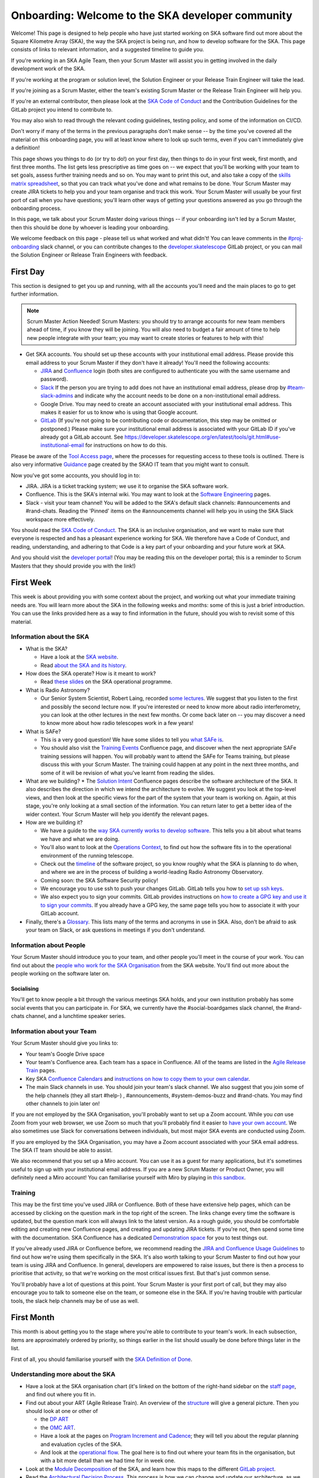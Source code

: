 Onboarding: Welcome to the SKA developer community
**************************************************

Welcome! This page is designed to help people who have just started working on SKA software find out more about the Square Kilometre Array (SKA), the way the SKA project is being run, and how to develop software for the SKA.
This page consists of links to relevant information, and a suggested timeline to guide you.

If you're working in an SKA Agile Team, then your Scrum Master will assist you in getting involved in the daily development work of the SKA.

If you're working at the program or solution level, the Solution Engineer or your Release Train Engineer will take the lead.

If you're joining as a Scrum Master, either the team's existing Scrum Master or the Release Train Engineer will help you.

If you're an external contributor, then please look at the `SKA Code of Conduct <https://www.skatelescope.org/ska-organisation/ska-organisation-code-of-conduct-for-meetings/>`_ and the Contribution Guidelines for the GitLab project you intend to contribute to.

You may also wish to read through the relevant coding guidelines, testing policy, and some of the information on CI/CD.

Don't worry if many of the terms in the previous paragraphs don't make sense -- by the time you've covered all the material on this onboarding page, you will at least know where to look up such terms, even if you can't immediately give a definition!

This page shows you things to do (or try to do!) on your first day, then things to do in your first week, first month, and first three months. 
The list gets less prescriptive as time goes on -- we expect that you'll be working with your team to set goals, assess further training needs and so on.
You may want to print this out, and also take a copy of the `skills matrix spreadsheet <https://docs.google.com/spreadsheets/d/1aKpe-mbUdVUFIEMw5bQ1Uhs6CVmolKzIItm6-w_9r5o/edit?usp=sharing>`_, so that you can track what you've done and what remains to be done. 
Your Scrum Master may create JIRA tickets to help you and your team organise and track this work.
Your Scrum Master will usually be your first port of call when you have questions; you'll learn other ways of getting your questions answered as you go through the onboarding process. 



In this page, we talk about your Scrum Master doing various things -- if your onboarding isn't led by a Scrum Master, then this should be done by whoever is leading your onboarding. 

We welcome feedback on this page - please tell us what worked and what didn't! You can leave comments in the `#proj-onboarding <https://skasoftware.slack.com/archives/C016VGRJWVC>`_ slack channel, or you can contribute changes to the `developer.skatelescope <https://gitlab.com/ska-telescope/developer.skatelescope.org>`_ GitLab project, or you can mail the Solution Engineer or Release Train Engineers with feedback.

First Day
=========

This section is designed to get you up and running, with all the accounts you'll need and the main places to go to get further information.

.. note:: Scrum Master Action Needed!
   Scrum Masters: you should try to arrange accounts for new team members ahead of time, if you know they will be joining.
   You will also need to budget a fair amount of time to help new people integrate with your team; you may want to create stories or features to help with this!

* Get SKA accounts. You should set up these accounts with your institutional email address. Please provide this email address to your Scrum Master if they don't have it already! You'll need the following accounts:

  * `JIRA <https://jira.skatelescope.org>`_ and `Confluence <https://confluence.skatelescope.org>`_ login (both sites are configured to authenticate you with the same username and password).
  * `Slack <https://skasoftware.slack.com>`_ If the person you are trying to add does not have an institutional email address, please drop by `#team-slack-admins <https://skasoftware.slack.com/archives/CVD3RNCR0>`_ and indicate why the account needs to be done on a non-institutional email address.
  * Google Drive. You may need to create an account associated with your institutional email address. This makes it easier for us to know who is using that Google account.
  * `GitLab <https://gitlab.com/>`_ (If you're not going to be contributing code or documentation, this step may be omitted or postponed.) Please make sure your institutional email address is associated with your GitLab ID if you've already got a GitLab account. See https://developer.skatelescope.org/en/latest/tools/git.html#use-institutional-email for instructions on how to do this.

Please be aware of the `Tool Access page <https://confluence.skatelescope.org/display/SE/Tool+Access>`_, where the processes for requesting access to these tools is outlined. There is also very informative `Guidance <https://confluence.skatelescope.org/display/SKAIT/Guidance>`_ page created by the SKAO IT team that you might want to consult.

Now you've got some accounts, you should log in to:

* JIRA. JIRA is a ticket tracking system; we use it to organise the SKA software work.
* Confluence. This is the SKA's internal wiki. You may want to look at the `Software Engineering <https://confluence.skatelescope.org/display/SE/Software+Engineering>`_ pages. 
* Slack - visit your team channel! You will be added to the SKA's default slack channels: #announcements and #rand-chats. Reading the 'Pinned' items on the #announcements channel will help you in using the SKA Slack workspace more effectively. 
 
You should read the `SKA Code of Conduct <https://www.skatelescope.org/ska-organisation/ska-organisation-code-of-conduct-for-meetings/>`_.
The SKA is an inclusive organisation, and we want to make sure that everyone is respected and has a pleasant experience working for SKA.
We therefore have a Code of Conduct, and reading, understanding, and adhering to that Code is a key part of your onboarding and your future work at SKA.

And you should visit the `developer portal <https://developer.skatelescope.org/>`_! (You may be reading this on the developer portal; this is a reminder to Scrum Masters that they should provide you with the link!)

First Week
==========

This week is about providing you with some context about the project, and working out what your immediate training needs are. You will learn more about the SKA in the following weeks and months: some of this is just a brief introduction.
You can use the links provided here as a way to find information in the future, should you wish to revisit some of this material.

Information about the SKA
-------------------------

* What is the SKA?

  * Have a look at the `SKA website <https://skatelescope.org>`_.
  * Read `about the SKA and its history <https://confluence.skatelescope.org/download/attachments/113803312/DG%20SKA%20Induction%206%20May2020.pptx?version=1&modificationDate=1595231195850&api=v2>`_.

* How does the SKA operate? How is it meant to work?
 
  * Read `these slides <https://confluence.skatelescope.org/download/attachments/113803312/SKA_Programmes_Induction_v2020.1.pdf?version=1&modificationDate=1595231309607&api=v2>`_ on the SKA operational programme.

* What is Radio Astronomy?
 
  * Our Senior System Scientist, Robert Laing, recorded `some lectures <https://confluence.skatelescope.org/display/SE/Lectures+on+Radio+Interferometry?src=contextnavpagetreemode>`_. We suggest that you listen to the first and possibly the second lecture now. If you're interested or need to know more about radio interferometry, you can look at the other lectures in the next few months. Or come back later on -- you may discover a need to know more about how radio telescopes work in a few years!

* What is SAFe? 
 
  * This is a very good question! We have some slides to tell you `what SAFe is <https://confluence.skatelescope.org/download/attachments/113803312/SKA%20SAFe%20Introduction%20-%20July%2020.pptx?version=1&modificationDate=1595231478869&api=v2>`_. 
  * You should also visit the `Training Events <https://confluence.skatelescope.org/display/SE/Training+Events>`_ Confluence page, and discover when the next appropriate SAFe training sessions will happen. You will probably want to attend the SAFe for Teams training, but please discuss this with your Scrum Master. The training could happen at any point in the next three months, and some of it will be revision of what you've learnt from reading the slides.

* What are we building? 
  * The `Solution Intent <https://confluence.skatelescope.org/display/SWSI>`_ Confluence pages describe the software architecture of the SKA. It also describes the direction in which we intend the architecture to evolve. We suggest you look at the top-level views, and then look at the specific views for the part of the system that your team is working on. Again, at this stage, you're only looking at a small section of the information. You can return later to get a better idea of the wider context. Your Scrum Master will help you identify the relevant pages.

* How are we building it?

  * We have a guide to the `way SKA currently works to develop software <https://confluence.skatelescope.org/display/SE/Improving+the+context-awareness+of+our+teams+and+collaborators>`_. This tells you a bit about what teams we have and what we are doing. 
  * You'll also want to look at the `Operations Context <https://confluence.skatelescope.org/display/SWSI/Operations+Context>`_, to find out how the software fits in to the operational environment of the running telescope.
  * Check out the `timeline <https://confluence.skatelescope.org/display/SE/Bridging+Vision+and+Roadmap#BridgingVisionandRoadmap-SolutionRoadmapTowardsT%E2%82%80>`_ of the software project, so you know roughly what the SKA is planning to do when, and where we are in the process of building a world-leading Radio Astronomy Observatory.
  * Coming soon: the SKA Software Security policy!
 
  * We encourage you to use ssh to push your changes GitLab. GitLab tells you how to `set up ssh keys <https://docs.gitlab.com/ee/ssh/>`_.
  * We also expect you to sign your commits. GitLab provides instructions on `how to create a GPG key and use it to sign your commits <https://docs.gitlab.com/ee/user/project/repository/gpg_signed_commits/>`_. 
    If you already have a GPG key, the same page tells you how to associate it with your GitLab account. 

* Finally, there's a `Glossary <https://confluence.skatelescope.org/display/GLOS/Glossary>`_. This lists many of the terms and acronyms in use in SKA. Also, don't be afraid to ask your team on Slack, or ask questions in meetings if you don't understand. 

Information about People
------------------------

Your Scrum Master should introduce you to your team, and other people you'll meet in the course of your work.
You can find out about the `people who work for the SKA Organisation <https://www.skatelescope.org/skao-staff/>`_ from the SKA website. 
You'll find out more about the people working on the software later on.

Socialising
^^^^^^^^^^^
You'll get to know people a bit through the various meetings SKA holds, and your own institution probably has some social events that you can participate in. For SKA, we currently have the #social-boardgames slack channel, the #rand-chats channel, and a lunchtime speaker series.

Information about your Team
---------------------------

Your Scrum Master should give you links to:

* Your team's Google Drive space
* Your team's Confluence area. Each team has a space in Confluence. All of the teams are listed in the `Agile Release Train <https://confluence.skatelescope.org/display/SE/Agile+Release+Trains>`_ pages.
* Key SKA `Confluence Calendars <https://confluence.skatelescope.org/calendar/mycalendar.action>`_ and `instructions on how to copy them to your own calendar <https://confluence.skatelescope.org/display/SC/SKA+Calendar+Home>`_.
* The main Slack channels in use. You should join your team's slack channel. We also suggest that you join some of the help channels (they all start #help-) , #announcements, #system-demos-buzz and #rand-chats. You may find other channels to join later on!

If you are not employed by the SKA Organisation, you'll probably want to set up a Zoom account.
While you *can* use Zoom from your web browser, we use Zoom so much that you'll probably find it easier to `have your own account <https://zoom.us/freesignup>`_.
We also sometimes use Slack for conversations between individuals, but most major SKA events are conducted using Zoom.

If you are employed by the SKA Organisation, you may have a Zoom account associated with your SKA email address. 
The SKA IT team should be able to assist. 

We also recommend that you set up a Miro account. You can use it as a guest for many applications, but it's sometimes useful to sign up with your institutional email address. 
If you are a new Scrum Master or Product Owner, you will definitely need a Miro account!
You can familiarise yourself with Miro by playing in `this sandbox <https://miro.com/app/board/o9J_kvL9C7w=/>`_.

Training
--------
This may be the first time you've used JIRA or Confluence. Both of these have extensive help pages, which can be accessed by clicking on the question mark in the top right of the screen.
The links change every time the software is updated, but the question mark icon will always link to the latest version.
As a rough guide, you should be comfortable editing and creating new Confluence pages, and creating and updating JIRA tickets.
If you're not, then spend some time with the documentation.
SKA Confluence has a dedicated `Demonstration space <https://confluence.skatelescope.org/display/TS/Demonstration+space>`_ for you to test things out. 

If you've already used JIRA or Confluence before, we recommend reading the `JIRA and Confluence Usage Guidelines <https://confluence.skatelescope.org/display/SE/Jira+and+Confluence+Usage+Guidelines>`_ to find out how we're using them specifically in the SKA.
It's also worth talking to your Scrum Master to find out how your team is using JIRA and Confluence. 
In general, developers are empowered to raise issues, but there is then a process to prioritise that activity, so that we're working on the most critical issues first.
But that's just common sense.

You'll probably have a lot of questions at this point.
Your Scrum Master is your first port of call, but they may also encourage you to talk to someone else on the team, or someone else in the SKA.
If you're having trouble with particular tools, the slack help channels may be of use as well.

First Month
===========
This month is about getting you to the stage where you're able to contribute to your team's work. 
In each subsection, items are approximately ordered by priority, so things earlier in the list should usually be done before things later in the list.

First of all, you should familiarise yourself with the `SKA Definition of Done <https://developer.skatelescope.org/en/latest/development_practices/definition_of_done.html>`_. 

Understanding more about the SKA
--------------------------------

* Have a look at the SKA organisation chart (it's linked on the bottom of the right-hand sidebar on the `staff page <https://www.skatelescope.org/skao-staff/>`_, and find out where you fit in.
* Find out about your ART (Agile Release Train). An overview of the `structure <https://confluence.skatelescope.org/display/SE/Agile+Release+Trains>`_ will give a general picture. Then you should look at one or other of

  * the `DP ART <https://confluence.skatelescope.org/x/CXx0B>`_
  * the `OMC ART <https://confluence.skatelescope.org/x/nH10B>`_.
  * Have a look at the pages on `Program Increment and Cadence <https://confluence.skatelescope.org/display/SE/Program+Increments+%28PIs%29+and+cadence>`_; they will tell you about the regular planning and evaluation cycles of the SKA.
  * And look at the `operational flow <https://confluence.skatelescope.org/display/SE/Observation+Management+and+Controls+Agile+Release+Train?preview=/74743196/74743245/OperationalFlow-v2.pdf>`_. The goal here is to find out where your team fits in the organisation, but with a bit more detail than we had time for in week one.

* Look at the `Module Decomposition <https://confluence.skatelescope.org/display/SWSI/Views%3A+Module>`_ of the SKA, and learn how this maps to the different `GitLab project <https://developer.skatelescope.org/en/latest/projects/list.html>`_.
* Read the `Architectural Decision Process <https://developer.skatelescope.org/en/latest/community/decision_making.html>`_. This process is how we can change and update our architecture, as we find out more about the system we're implementing, or as we need to adopt new technology.  All developers are able to reason about the architecture of the system; you'll need to know the process.

What are your skills?
---------------------
Now you know more about what your team does, and where it fits in the organisation, we suggest you look at the `SKA skills matrix <https://docs.google.com/spreadsheets/d/1aKpe-mbUdVUFIEMw5bQ1Uhs6CVmolKzIItm6-w_9r5o/edit?usp=sharing>`_.
You'll now work out with your Scrum Master which skills you need to do your job.
We recommend taking a copy of the skills spreadsheet and putting it in your team area in Google Drive.

The skills are approximately grouped by difficulty and how frequently you might need to do the activity.
The "Advanced" sections often require using different skills together to produce the desired result.
Then assess whether you need to do some training or learning so that you can do your work confidently.
Your Scrum Master may create some JIRA tickets to help manage this.
You can return to this matrix at various points in your SKA work, to use it as a guide when you need to learn new topics.

The skill gradation is only approximate.
Some frequently-needed activities may be classed in the "basic" section of the skills matrix, even if they're conceptually a bit more difficult, simply because we expect you'll need to use them very frequently to work in that area. 
The more advanced tasks may require knowledge across multiple domains. 
We've tried to arrange these topics in a moderately logical order, leading from skills everyone needs, through to more specific and/or complex skills that may not be needed by everyone.
Then there are a few sections on general programming skills.
This arrangement can only be approximate; there are many ways to arrange this, and the order in which you tackle these is something you should discuss with your Scrum Master.
We do recommend that everyone makes sure they can do the basic tasks in JIRA, Confluence, and Zoom.

You should work through the skills specified by your Scrum Master, and see wheter you can do the associated activity. 
Even if you can do the activity, you may need to do some reading to find out how the SKA does things.
You can also sign up for training on the `Confluence training pages <https://confluence.skatelescope.org/display/SE/Training>`_.

Suggested Activities
--------------------
These are some things we think you might want to do.
Discuss this with your Scrum Master to see which ones are most appropriate for you.

* Join a Community of Practice (CoP). CoPs span the two Agile Release Trains (ARTs), and are a good way of sharing expertise, connecting with the wider community and making a contribution.
* Continue watching the `Radio Interferometry lectures <https://confluence.skatelescope.org/display/SE/Lectures+on+Radio+Interferometry>`_.
* Get involved in a team's feature. This may be as a developer, reviewer, tester, by shadowing a Feature owner, helping with a demo, or something else!
* Learn about (or get!) access to the `EngageSKA Cluster <https://developer.skatelescope.org/en/latest/services/ait_performance_env.html>`_, or `access to HPC facilities <https://confluence.skatelescope.org/display/SE/HPC+access>`_ for testing, prototyping and performance testing. People on the DP ART are more likely to need to access the HPC facilities for performance testing; most developers will need to be aware of how the EngageSKA cluster is used for testing. You may also need to arrange access to the `SKA Data Store <https://confluence.skatelescope.org/display/SE/Working+with+Google+Cloud+Platfom+%28GCP%29+storage>`_.
* Create or amend some SKA documentation, whether on the Developer Portal, Confluence, or in a specific GitLab project.
* Attend a system demo. You can find out more about demos in the #system-demos-buzz Slack channel, or in the `Demos <https://confluence.skatelescope.org/pages/viewpage.action?pageId=68715218>`_ pages in Confluence.
* Sign up for some SKA-organised training. We expect that you'll need to attend some SAFe training; now is a good time to sign up!
* Watch some parts of videos of recent demos that describe the part of the system you're working on; your Scrum Master should be able to recommend suitable demos.

Suggested activities for new developers
^^^^^^^^^^^^^^^^^^^^^^^^^^^^^^^^^^^^^^^
This section is primarily aimed at new developers. 
Your Scrum Master may create tickets in JIRA; this will help you get used to managing your work via JIRA if this is new to you.

* Commit to an SKA project on GitLab. This may be as simple as fixing a typo in some documentation. We recommend that projects, especially projects where we expect external people to contribute, keep a list of easy issues to fix, as they're a good way in to a project. You'll need to look at `how to branch your code <https://developer.skatelescope.org/en/latest/tools/git.html#branching-policy>`_. That page will tell you how to name your branch. 
* Create a Merge Request (MR) on GitLab. You'll need to do that if you've committed a change!
  
  * Include the JIRA ticket number in the commit
  * Write a good `commit message <https://developer.skatelescope.org/en/latest/tools/git.html#committing-code>`_!

* Review someone else's code on GitLab.
* Read your team's documentation for the main project you're working on.

Suggested activities for other roles
^^^^^^^^^^^^^^^^^^^^^^^^^^^^^^^^^^^^^^^
Scrum Masters: lead a stand up, then a review and retrospective session, and a planning meeting!

Product Owners: create new tickets for your team.
Remember that we want measureable outcomes, and the Definition of Done.

Members of the Solution or Program Management: attend feature development workshops as soon as you can.
Also talk to the teams, and find out what they think they're doing.

First Three Months
==================
These months are about filling out your knowledge of the project. 
Because some things happen on a 3-monthly cycle in the SKA, some of these events may be earlier or later in your onboarding. 
There will probably be training opportunities during the first 1-3 months, so some may technically happen in your first month if that's when the training is offered. We hope they're useful whenever they happen.

The training events and the suggested reading also provide an opportunity to revisit some of the topics you looked at in your first week or month, but now you'll have more context, and you can dive into a bit more detail.

Remember that we have `training pages on Confluence <https://confluence.skatelescope.org/display/SE/2020-07-09+Introduction+to+SAFe>`_!

* Attend an SKA Onboarding session.
* Attend SAFe for Teams training.
* Give a demo or lightning talk!
* Learn about `ECPs (Engineering Change Proposals) <https://confluence.skatelescope.org/pages/viewpage.action?pageId=5767262>`_. These are often required for major architectural changes, so it's useful to understand the purpose and process of ECPs.
* Continue with your training plan, using the skills matrix!
* Make sure you know where to get help. This was covered in week one, but some revision may be helpful.
* Have a look at the various `Monitoring Dashboards <https://developer.skatelescope.org/en/latest/services/monitoring-dashboards.html>`_ for the EngageSKA Cluster, so you can see what things look like when our prototype is running, and what data we are collecting about it.
* Learn about the SKA naming conventions for code, repositories, containers, etc. We need to make our code and the artefacts built from it easy to understand, so we have some standards to adhere to, and some recommendations.

This is the end of your formal onboarding! 
We hope that you've now got an idea of what the SKA is, what we're doing, and how you fit in.
We hope that you've started making contributions to your team, and that you know some people in SKA who can help you out.
We hope that you've learnt a lot, and that you've now got enough information to know where to go to learn more or get more training in the future.

We hope that you enjoy working with us!
  
